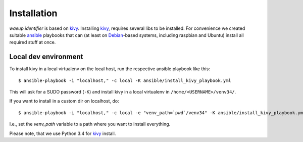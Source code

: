 Installation
============

`waeup.identifier` is based on `kivy`_. Installing `kivy`_, requires
several libs to be installed. For convenience we created suitable
`ansible`_ playbooks that can (at least on Debian_-based systems,
including raspbian and Ubuntu) install all required stuff at once.


Local dev environment
---------------------

To install kivy in a local virtualenv on the local host, run the
respective ansible playbook like this::

  $ ansible-playbook -i "localhost," -c local -K ansible/install_kivy_playbook.yml

This will ask for a SUDO password (``-K``) and install kivy in a local
virtualenv in ``/home/<USERNAME>/venv34/``.

If you want to install in a custom dir on localhost, do::

  $ ansible-playbook -i "localhost," -c local -e "venv_path=`pwd`/venv34" -K ansible/install_kivy_playbook.yml

I.e., set the `venv_path` variable to a path where you want to install
everything.

Please note, that we use Python 3.4 for kivy_ install.

.. _ansible: https://www.ansible.com/
.. _Debian: https://debian.org/
.. _kivy: https://kivy.org/

